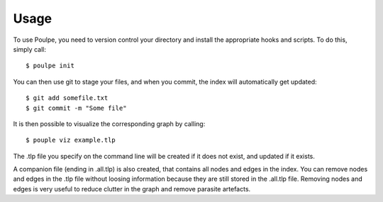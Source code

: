 ========
Usage
========

To use Poulpe, you need to version control your directory and install the appropriate hooks and scripts. To do this, simply call::

    $ poulpe init

You can then use git to stage your files, and when you commit, the index will automatically get updated::

    $ git add somefile.txt
    $ git commit -m "Some file"

It is then possible to visualize the corresponding graph by calling::

    $ pouple viz example.tlp

The .tlp file you specify on the command line will be created if it does not exist, and updated if it exists.

A companion file (ending in .all.tlp) is also created, that contains all nodes and edges in the index. You can remove nodes and edges in the .tlp file without loosing information because they are still stored in the .all.tlp file. Removing nodes and edges is very useful to reduce clutter in the graph and remove parasite artefacts.
